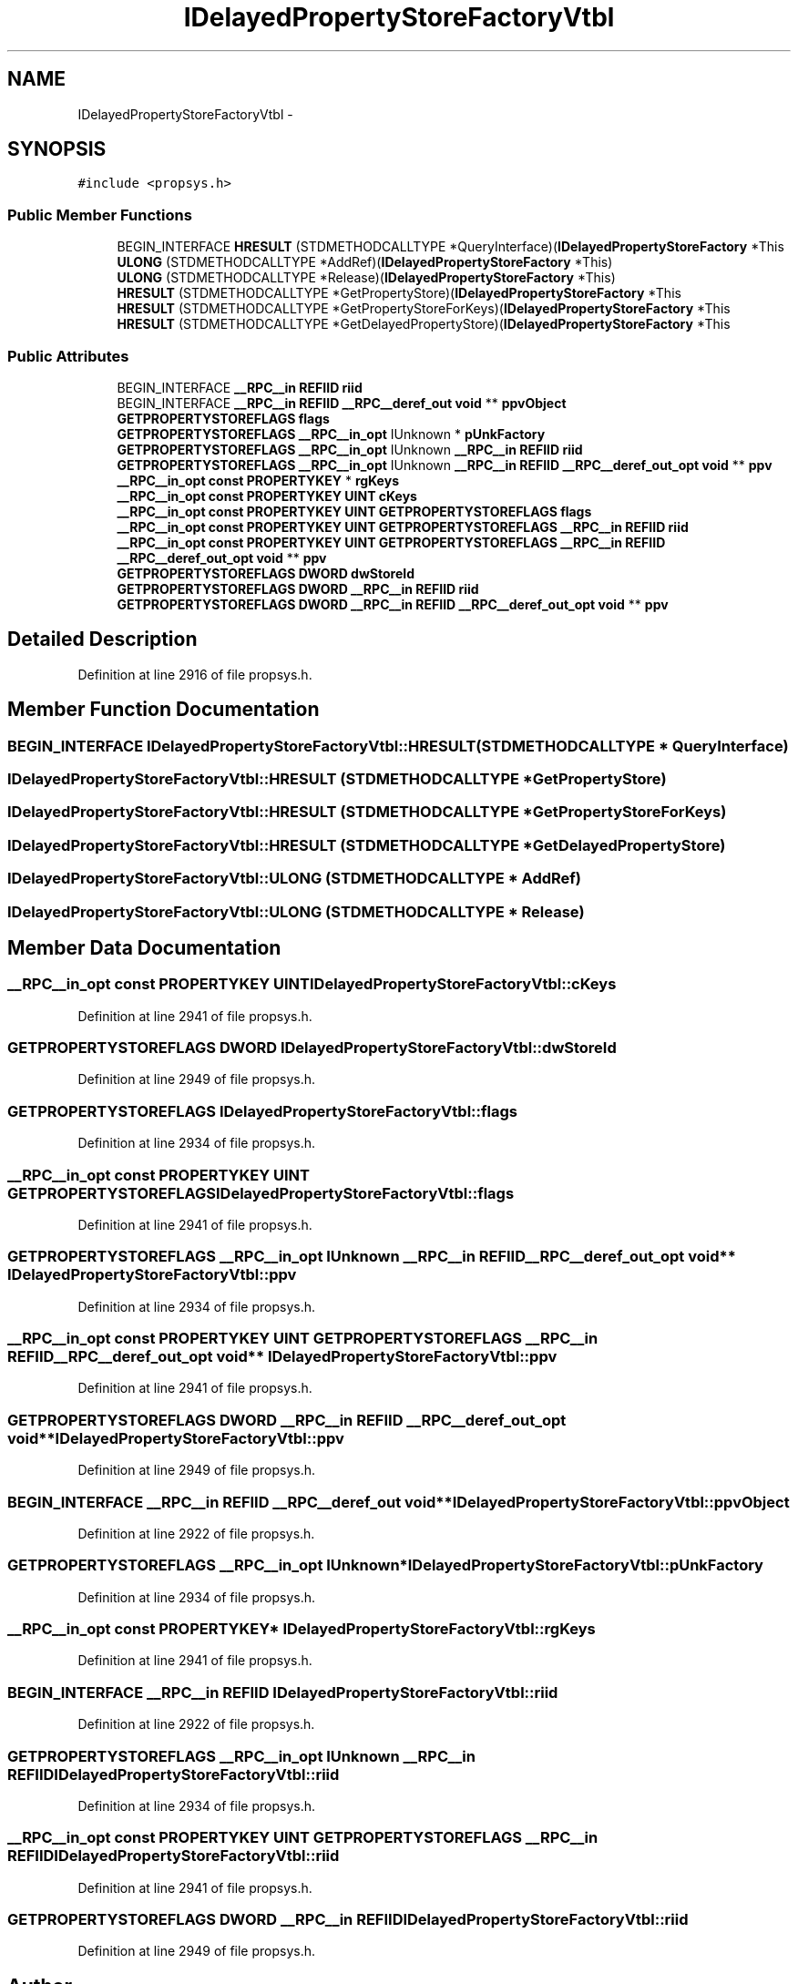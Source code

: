 .TH "IDelayedPropertyStoreFactoryVtbl" 3 "Thu Apr 28 2016" "Audacity" \" -*- nroff -*-
.ad l
.nh
.SH NAME
IDelayedPropertyStoreFactoryVtbl \- 
.SH SYNOPSIS
.br
.PP
.PP
\fC#include <propsys\&.h>\fP
.SS "Public Member Functions"

.in +1c
.ti -1c
.RI "BEGIN_INTERFACE \fBHRESULT\fP (STDMETHODCALLTYPE *QueryInterface)(\fBIDelayedPropertyStoreFactory\fP *This"
.br
.ti -1c
.RI "\fBULONG\fP (STDMETHODCALLTYPE *AddRef)(\fBIDelayedPropertyStoreFactory\fP *This)"
.br
.ti -1c
.RI "\fBULONG\fP (STDMETHODCALLTYPE *Release)(\fBIDelayedPropertyStoreFactory\fP *This)"
.br
.ti -1c
.RI "\fBHRESULT\fP (STDMETHODCALLTYPE *GetPropertyStore)(\fBIDelayedPropertyStoreFactory\fP *This"
.br
.ti -1c
.RI "\fBHRESULT\fP (STDMETHODCALLTYPE *GetPropertyStoreForKeys)(\fBIDelayedPropertyStoreFactory\fP *This"
.br
.ti -1c
.RI "\fBHRESULT\fP (STDMETHODCALLTYPE *GetDelayedPropertyStore)(\fBIDelayedPropertyStoreFactory\fP *This"
.br
.in -1c
.SS "Public Attributes"

.in +1c
.ti -1c
.RI "BEGIN_INTERFACE \fB__RPC__in\fP \fBREFIID\fP \fBriid\fP"
.br
.ti -1c
.RI "BEGIN_INTERFACE \fB__RPC__in\fP \fBREFIID\fP \fB__RPC__deref_out\fP \fBvoid\fP ** \fBppvObject\fP"
.br
.ti -1c
.RI "\fBGETPROPERTYSTOREFLAGS\fP \fBflags\fP"
.br
.ti -1c
.RI "\fBGETPROPERTYSTOREFLAGS\fP \fB__RPC__in_opt\fP IUnknown * \fBpUnkFactory\fP"
.br
.ti -1c
.RI "\fBGETPROPERTYSTOREFLAGS\fP \fB__RPC__in_opt\fP IUnknown \fB__RPC__in\fP \fBREFIID\fP \fBriid\fP"
.br
.ti -1c
.RI "\fBGETPROPERTYSTOREFLAGS\fP \fB__RPC__in_opt\fP IUnknown \fB__RPC__in\fP \fBREFIID\fP \fB__RPC__deref_out_opt\fP \fBvoid\fP ** \fBppv\fP"
.br
.ti -1c
.RI "\fB__RPC__in_opt\fP \fBconst\fP \fBPROPERTYKEY\fP * \fBrgKeys\fP"
.br
.ti -1c
.RI "\fB__RPC__in_opt\fP \fBconst\fP \fBPROPERTYKEY\fP \fBUINT\fP \fBcKeys\fP"
.br
.ti -1c
.RI "\fB__RPC__in_opt\fP \fBconst\fP \fBPROPERTYKEY\fP \fBUINT\fP \fBGETPROPERTYSTOREFLAGS\fP \fBflags\fP"
.br
.ti -1c
.RI "\fB__RPC__in_opt\fP \fBconst\fP \fBPROPERTYKEY\fP \fBUINT\fP \fBGETPROPERTYSTOREFLAGS\fP \fB__RPC__in\fP \fBREFIID\fP \fBriid\fP"
.br
.ti -1c
.RI "\fB__RPC__in_opt\fP \fBconst\fP \fBPROPERTYKEY\fP \fBUINT\fP \fBGETPROPERTYSTOREFLAGS\fP \fB__RPC__in\fP \fBREFIID\fP \fB__RPC__deref_out_opt\fP \fBvoid\fP ** \fBppv\fP"
.br
.ti -1c
.RI "\fBGETPROPERTYSTOREFLAGS\fP \fBDWORD\fP \fBdwStoreId\fP"
.br
.ti -1c
.RI "\fBGETPROPERTYSTOREFLAGS\fP \fBDWORD\fP \fB__RPC__in\fP \fBREFIID\fP \fBriid\fP"
.br
.ti -1c
.RI "\fBGETPROPERTYSTOREFLAGS\fP \fBDWORD\fP \fB__RPC__in\fP \fBREFIID\fP \fB__RPC__deref_out_opt\fP \fBvoid\fP ** \fBppv\fP"
.br
.in -1c
.SH "Detailed Description"
.PP 
Definition at line 2916 of file propsys\&.h\&.
.SH "Member Function Documentation"
.PP 
.SS "BEGIN_INTERFACE IDelayedPropertyStoreFactoryVtbl::HRESULT (STDMETHODCALLTYPE * QueryInterface)"

.SS "IDelayedPropertyStoreFactoryVtbl::HRESULT (STDMETHODCALLTYPE * GetPropertyStore)"

.SS "IDelayedPropertyStoreFactoryVtbl::HRESULT (STDMETHODCALLTYPE * GetPropertyStoreForKeys)"

.SS "IDelayedPropertyStoreFactoryVtbl::HRESULT (STDMETHODCALLTYPE * GetDelayedPropertyStore)"

.SS "IDelayedPropertyStoreFactoryVtbl::ULONG (STDMETHODCALLTYPE * AddRef)"

.SS "IDelayedPropertyStoreFactoryVtbl::ULONG (STDMETHODCALLTYPE * Release)"

.SH "Member Data Documentation"
.PP 
.SS "\fB__RPC__in_opt\fP \fBconst\fP \fBPROPERTYKEY\fP \fBUINT\fP IDelayedPropertyStoreFactoryVtbl::cKeys"

.PP
Definition at line 2941 of file propsys\&.h\&.
.SS "\fBGETPROPERTYSTOREFLAGS\fP \fBDWORD\fP IDelayedPropertyStoreFactoryVtbl::dwStoreId"

.PP
Definition at line 2949 of file propsys\&.h\&.
.SS "\fBGETPROPERTYSTOREFLAGS\fP IDelayedPropertyStoreFactoryVtbl::flags"

.PP
Definition at line 2934 of file propsys\&.h\&.
.SS "\fB__RPC__in_opt\fP \fBconst\fP \fBPROPERTYKEY\fP \fBUINT\fP \fBGETPROPERTYSTOREFLAGS\fP IDelayedPropertyStoreFactoryVtbl::flags"

.PP
Definition at line 2941 of file propsys\&.h\&.
.SS "\fBGETPROPERTYSTOREFLAGS\fP \fB__RPC__in_opt\fP IUnknown \fB__RPC__in\fP \fBREFIID\fP \fB__RPC__deref_out_opt\fP \fBvoid\fP** IDelayedPropertyStoreFactoryVtbl::ppv"

.PP
Definition at line 2934 of file propsys\&.h\&.
.SS "\fB__RPC__in_opt\fP \fBconst\fP \fBPROPERTYKEY\fP \fBUINT\fP \fBGETPROPERTYSTOREFLAGS\fP \fB__RPC__in\fP \fBREFIID\fP \fB__RPC__deref_out_opt\fP \fBvoid\fP** IDelayedPropertyStoreFactoryVtbl::ppv"

.PP
Definition at line 2941 of file propsys\&.h\&.
.SS "\fBGETPROPERTYSTOREFLAGS\fP \fBDWORD\fP \fB__RPC__in\fP \fBREFIID\fP \fB__RPC__deref_out_opt\fP \fBvoid\fP** IDelayedPropertyStoreFactoryVtbl::ppv"

.PP
Definition at line 2949 of file propsys\&.h\&.
.SS "BEGIN_INTERFACE \fB__RPC__in\fP \fBREFIID\fP \fB__RPC__deref_out\fP \fBvoid\fP** IDelayedPropertyStoreFactoryVtbl::ppvObject"

.PP
Definition at line 2922 of file propsys\&.h\&.
.SS "\fBGETPROPERTYSTOREFLAGS\fP \fB__RPC__in_opt\fP IUnknown* IDelayedPropertyStoreFactoryVtbl::pUnkFactory"

.PP
Definition at line 2934 of file propsys\&.h\&.
.SS "\fB__RPC__in_opt\fP \fBconst\fP \fBPROPERTYKEY\fP* IDelayedPropertyStoreFactoryVtbl::rgKeys"

.PP
Definition at line 2941 of file propsys\&.h\&.
.SS "BEGIN_INTERFACE \fB__RPC__in\fP \fBREFIID\fP IDelayedPropertyStoreFactoryVtbl::riid"

.PP
Definition at line 2922 of file propsys\&.h\&.
.SS "\fBGETPROPERTYSTOREFLAGS\fP \fB__RPC__in_opt\fP IUnknown \fB__RPC__in\fP \fBREFIID\fP IDelayedPropertyStoreFactoryVtbl::riid"

.PP
Definition at line 2934 of file propsys\&.h\&.
.SS "\fB__RPC__in_opt\fP \fBconst\fP \fBPROPERTYKEY\fP \fBUINT\fP \fBGETPROPERTYSTOREFLAGS\fP \fB__RPC__in\fP \fBREFIID\fP IDelayedPropertyStoreFactoryVtbl::riid"

.PP
Definition at line 2941 of file propsys\&.h\&.
.SS "\fBGETPROPERTYSTOREFLAGS\fP \fBDWORD\fP \fB__RPC__in\fP \fBREFIID\fP IDelayedPropertyStoreFactoryVtbl::riid"

.PP
Definition at line 2949 of file propsys\&.h\&.

.SH "Author"
.PP 
Generated automatically by Doxygen for Audacity from the source code\&.
